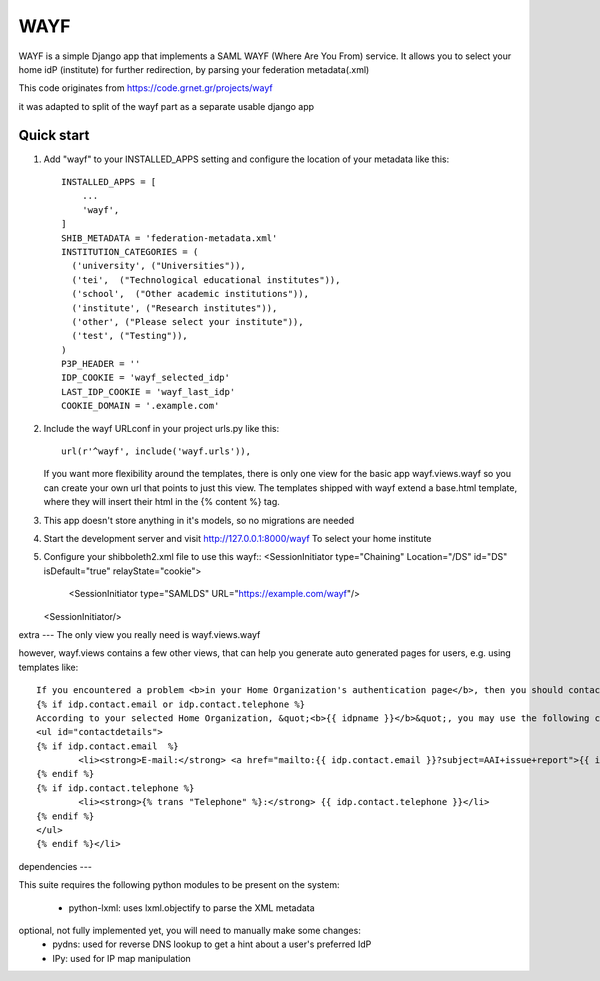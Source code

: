 =====
WAYF
=====

WAYF is a simple Django app that implements a SAML WAYF (Where Are You From) service.
It allows you to select your home idP (institute) for further redirection,
by parsing your federation metadata(.xml)

This code originates from https://code.grnet.gr/projects/wayf

it was adapted to split of the wayf part as a separate usable django app


Quick start
-----------

1. Add "wayf" to your INSTALLED_APPS setting  and configure the location of your metadata like this::

    INSTALLED_APPS = [
        ...
        'wayf',
    ]
    SHIB_METADATA = 'federation-metadata.xml'
    INSTITUTION_CATEGORIES = (
      ('university', ("Universities")),
      ('tei',  ("Technological educational institutes")),
      ('school',  ("Other academic institutions")),
      ('institute', ("Research institutes")),
      ('other', ("Please select your institute")),
      ('test', ("Testing")),
    )
    P3P_HEADER = ''
    IDP_COOKIE = 'wayf_selected_idp'
    LAST_IDP_COOKIE = 'wayf_last_idp'
    COOKIE_DOMAIN = '.example.com'

2. Include the wayf URLconf in your project urls.py like this::

    url(r'^wayf', include('wayf.urls')),

   If you want more flexibility around the templates,
   there is only one view  for the basic app
   wayf.views.wayf
   so you can create your own url that points to just this view.
   The templates shipped with wayf extend a base.html template, where they will insert their html in the {% content %} tag.


3. This app doesn't store anything in it's models, so no migrations are needed

4. Start the development server and visit http://127.0.0.1:8000/wayf
   To select your home institute

5. Configure your shibboleth2.xml file to use this wayf::
   <SessionInitiator type="Chaining" Location="/DS" id="DS"  isDefault="true" relayState="cookie">
                <SessionInitiator type="SAMLDS" URL="https://example.com/wayf"/>
   <SessionInitiator/>


extra
---
The only view you really need is wayf.views.wayf

however, wayf.views contains a few other views, that can help you generate auto generated pages
for users, e.g. using templates like::

    If you encountered a problem <b>in your Home Organization's authentication page</b>, then you should contact your Home Organization's User Helpdesk. This is also the place to s    olve account-related issues, like the loss or change of your password, change of your contact details, etc.
    {% if idp.contact.email or idp.contact.telephone %}
    According to your selected Home Organization, &quot;<b>{{ idpname }}</b>&quot;, you may use the following contact details for getting support:
    <ul id="contactdetails">
    {% if idp.contact.email  %}
            <li><strong>E-mail:</strong> <a href="mailto:{{ idp.contact.email }}?subject=AAI+issue+report">{{ idp.contact.email }}</a></li>
    {% endif %}
    {% if idp.contact.telephone %}
            <li><strong>{% trans "Telephone" %}:</strong> {{ idp.contact.telephone }}</li>
    {% endif %}
    </ul>
    {% endif %}</li>


dependencies
---

This suite requires the following python modules to be present on the system:

   - python-lxml: uses lxml.objectify to parse the XML metadata
optional, not fully implemented yet, you will need to manually make some changes:
   - pydns: used for reverse DNS lookup to get a hint about a user's preferred IdP
   - IPy: used for IP map manipulation

